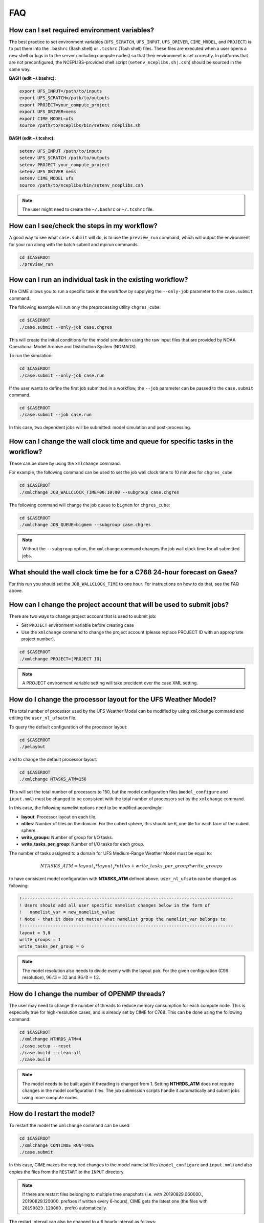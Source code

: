 .. _faq:

===
FAQ
===

How can I set required environment variables?
=============================================
The best practice to set environment variables (``UFS_SCRATCH``, ``UFS_INPUT``,
``UFS_DRIVER``, ``CIME_MODEL``, and ``PROJECT``) is
to put them into the ``.bashrc`` (Bash shell) or ``.tcshrc`` (Tcsh shell) files.
These files are executed when a user opens a new shell or logs in to the server
(including compute nodes) so that their environment is set correctly. In platforms
that are not preconfigured, the NCEPLIBS-provided shell script (``setenv_nceplibs.sh|.csh``)
should be sourced in the same way.

**BASH (edit ~/.bashrc):**

.. code-block:: console

    export UFS_INPUT=/path/to/inputs
    export UFS_SCRATCH=/path/to/outputs
    export PROJECT=your_compute_project
    export UFS_DRIVER=nems
    export CIME_MODEL=ufs
    source /path/to/nceplibs/bin/setenv_nceplibs.sh

**BASH (edit ~/.tcshrc):**

.. code-block:: console

    setenv UFS_INPUT /path/to/inputs
    setenv UFS_SCRATCH /path/to/outputs
    setenv PROJECT your_compute_project
    setenv UFS_DRIVER nems
    setenv CIME_MODEL ufs
    source /path/to/nceplibs/bin/setenv_nceplibs.csh

.. note::

    The user might need to create the ``~/.bashrc`` or ``~/.tcshrc`` file.

How can I see/check the steps in my workflow?
=============================================

A good way to see what ``case.submit`` will do, is to use the ``preview_run`` command,
which will output the environment for your run along with the batch submit and mpirun commands.

.. code-block:: console

    cd $CASEROOT
    ./preview_run

How can I run an individual task in the existing workflow?
==========================================================

The CIME allows you to run a specific task in the workflow by supplying the ``--only-job``
parameter to the ``case.submit`` command.

The following example will run only the preprocessing utility ``chgres_cube``:

.. code-block:: console

    cd $CASEROOT
    ./case.submit --only-job case.chgres

This will create the initial conditions for the model simulation using the raw input files that are
provided by NOAA Operational Model Archive and Distribution System (NOMADS).

To run the simulation:

.. code-block:: console

    cd $CASEROOT
    ./case.submit --only-job case.run

If the user wants to define the first job submitted in a workflow, the ``--job`` parameter can be passed to the ``case.submit`` command.

.. code-block:: console

    cd $CASEROOT
    ./case.submit --job case.run

In this case, two dependent jobs will be submitted: model simulation and post-processing.

How can I change the wall clock time and queue for specific tasks in the workflow?
==================================================================================

These can be done by using the ``xmlchange`` command.

For example, the following command can be used to set the job wall clock time to 10 minutes for ``chgres_cube``

.. code-block:: console

    cd $CASEROOT
    ./xmlchange JOB_WALLCLOCK_TIME=00:10:00 --subgroup case.chgres

The following command will change the job queue to ``bigmem`` for ``chgres_cube``:

.. code-block:: console

    cd $CASEROOT
    ./xmlchange JOB_QUEUE=bigmem --subgroup case.chgres

.. note::

    Without the ``--subgroup`` option, the ``xmlchange`` command changes the job wall clock time for all
    submitted jobs.

What should the wall clock time be for a C768 24-hour forecast on Gaea?
=======================================================================

For this run you should set the ``JOB_WALLCLOCK_TIME`` to one hour. For instructions
on how to do that, see the FAQ above.

How can I change the project account that will be used to submit jobs?
======================================================================

There are two ways to change project account that is used to submit job:

* Set ``PROJECT`` environment variable before creating case
* Use the ``xmlchange`` command to change the project account (please
  replace PROJECT ID with an appropriate project number).

.. code-block:: console

    cd $CASEROOT
    ./xmlchange PROJECT=[PROJECT ID]

.. note::

   A PROJECT environment variable setting will take precident over the case XML setting.


How do I change the processor layout for the UFS Weather Model?
===============================================================

The total number of processor used by the UFS Weather Model can be modified by using ``xmlchange`` command and editing the ``user_nl_ufsatm`` file.

To query the default configuration of the processor layout:

.. code-block:: console

    cd $CASEROOT
    ./pelayout

and to change the default processor layout:

.. code-block:: console

    cd $CASEROOT
    ./xmlchange NTASKS_ATM=150

This will set the total number of processors to 150, but the model configuration files (``model_configure`` and ``input.nml``) must be changed to be
consistent with the total number of processors set by the ``xmlchange`` command.

In this case, the following namelist options need to be modified accordingly:

- **layout**: Processor layout on each tile.
- **ntiles**: Number of tiles on the domain. For the cubed sphere, this should be 6, one tile for each face of the cubed sphere.
- **write_groups**: Number of group for I/O tasks.
- **write_tasks_per_group**: Number of I/O tasks for each group.

The number of tasks assigned to a domain for UFS Medium-Range Weather Model must be equal to:

.. math::

    NTASKS\_ATM = layout_x * layout_y * ntiles + write\_tasks\_per\_group * write\_groups

to have consistent model configuration with **NTASKS_ATM** defined above. ``user_nl_ufsatm`` can be changed as following:

.. code-block:: console

    !----------------------------------------------------------------------------------
    ! Users should add all user specific namelist changes below in the form of
    !   namelist_var = new_namelist_value
    ! Note - that it does not matter what namelist group the namelist_var belongs to
    !----------------------------------------------------------------------------------
    layout = 3,8
    write_groups = 1
    write_tasks_per_group = 6

.. note::

    The model resolution also needs to divide evenly with the layout pair. For the given configuration (C96 resolution), :math:`96/3 = 32` and :math:`96/8 = 12`.

How do I change the number of OPENMP threads?
=============================================

The user may need to change the number of threads to reduce memory consumption for each compute node. This is
especially true for high-resolution cases, and is already set by CIME for C768. This can be done
using the following command:

.. code-block:: console

    cd $CASEROOT
    ./xmlchange NTHRDS_ATM=4
    ./case.setup --reset
    ./case.build --clean-all
    ./case.build

.. note::

    The model needs to be built again if threading is changed from 1. Setting **NTHRDS_ATM** does not require changes in the model
    configuration files. The job submission scripts handle it automatically and submit jobs using more compute nodes.

How do I restart the model?
===========================

To restart the model the ``xmlchange`` command can be used:

.. code-block:: console

    cd $CASEROOT
    ./xmlchange CONTINUE_RUN=TRUE
    ./case.submit

In this case, CIME makes the required changes to the model namelist files (``model_configure`` and ``input.nml``) and also copies the files from the ``RESTART`` to the ``INPUT`` directory.

.. note::

    If there are restart files belonging to multiple time snapshots (i.e. with 20190829.060000., 20190829.120000. prefixes if written every 6-hours), CIME gets the latest one (the files with ``20190829.120000.`` prefix) automatically.

The restart interval can also be changed to a 6 hourly interval as follows:

.. code-block:: console

    cd $CASEROOT
    ./xmlchange REST_OPTION=nhours
    ./xmlchange REST_N=6

.. note::

    The default value of the **restart_interval** namelist option is zero (0), and the model writes a single restart file at the end of the simulation.

The following example demonstrates the 48 hour model simulation split into an initial 24-hour simulation with a cold start plus an additional 24-hour simulation with warm start.

The initial 24 hours simulation:

.. code-block:: console

    cd $CASEROOT
    ./xmlchange STOP_OPTION=nhours
    ./xmlchange STOP_N=24
    ./case.submit

and restart the model for 24 hours simulation:

.. code-block:: console

    cd $CASEROOT
    ./xmlchange CONTINUE_RUN=TRUE
    ./case.submit

.. note::

    The restart run length can be changed using the ``xmlchange`` command and setting ``STOP_N`` and ``STOP_OPTION``.

The model outputs always start from 000 (e.g.,  sfcf000.nc, atmf000.nc), and don't depend on the model start time and method (warm or cold start).

How do I change a namelist option for chgres_cube or the model?
===============================================================
From the case directory running ``./preview_namelists`` will generate the namelists for the run.  This is normally run by ``case.submit``, but you can also run it from the command line after running the command ``case.setup``.   Run it once before editing ``user_nl_ufsatm`` and examine ``input.nml`` to see the default value, then edit ``user_nl_ufsatm`` and run it again to see the change.

Typical usage of ``preview_namelists`` is simply:

.. code-block:: console

   ./preview_namelists

The ``input.nml`` will be generated under the directory CaseDocs,

.. code-block:: console

    ls CaseDocs
    atm_in  config.nml  input.nml  itag.tmp  model_configure

To set model namelist options in CIME, edit the file ``user_nl_ufsatm`` in
the case and add the change(s) as name-value pairs. For example:

.. code-block:: console

    !----------------------------------------------------------------------------------
    ! This file can be used to change namelist options for:
    ! - Chgres
    ! - UFS MR-Weather Model
    ! - NCEP Post
    !
    ! Users should add all user-specific namelist changes below in the form of
    !  namelist_var = new_namelist_value
    !
    ! To change the namelist variables that are defined as multiple times under
    ! different namelist groups
    !  namelist_var@namelist_group = new_namelist_value
    !
    ! Following is the list of namelist variables that need to be accessed by
    ! specifying the namelist groups:
    !
    ! alpha@nam_physics_nml
    ! alpha@test_case_nml
    ! avg_max_length@atmos_model_nml
    ! avg_max_length@gfs_physics_nml
    ! debug@atmos_model_nml
    ! debug@gfs_physics_nml
    ! icliq_sw@gfs_physics_nml
    ! icliq_sw@nam_physics_nml
    ! iospec_ieee32@fms_nml
    ! iospec_ieee32@fms_io_nml
    ! ntiles@fv_core_nml
    ! ntiles@nest_nml
    ! read_all_pe@fms_io_nml
    ! read_all_pe@fms_nml
    ! regional@chgres
    ! regional@fv_core_nml
    !----------------------------------------------------------------------------------
    do_skeb = T

Then run ``./case.submit``. This will update the namelist and submit the job.

If you want to review what you have done before you submit the case, you can
run ``./preview_namelists`` and then examine the namelist(s) in the run directory
or the case subdirectory ``CaseDocs/``.

Some variables are tied to xml in the case and can only be changed via the
``xmlchange`` command. Attempting to change them by editing the file
``user_nl_ufsatm`` may generate an error.
The parameters that need to be changed via ``xmlchange`` are defined in ``namelist_definition_ufsatm.xml``.

.. code-block:: console

    cd src/model/FV3/cime/cime_config
    cat namelist_definition_ufsatm.xml | grep "modify_via_xml"
    <entry id="ccpp_suite" modify_via_xml="CCPP_SUITES">
    <entry id="start_year" modify_via_xml="RUN_STARTDATE">
    <entry id="start_month" modify_via_xml="RUN_STARTDATE">
    <entry id="start_day" modify_via_xml="RUN_STARTDATE">
    <entry id="start_hour" modify_via_xml="START_TOD">
    <entry id="start_minute" modify_via_xml="START_TOD">
    <entry id="start_second" modify_via_xml="START_TOD">
    <entry id="nhours_fcst" modify_via_xml="STOP_N">
    <entry id="restart_interval" modify_via_xml="REST_N”>

The changes are required to ensure consistency between the model configuration and the CIME.

.. warning::

    The ``user_nl_ufsatm`` file is also used to control namelist options for chgres_cube and NCEP-Post. Different namelist groups in the model namelist and the pre-, post-processing tools could have the same namelist variable. In this case, just using the namelist variable causes failures in the automated namelist generation. The following is the list of namelist variables that needs to be used along with their group name.

    - alpha@nam_physics_nml
    - alpha@test_case_nml
    - avg_max_length@atmos_model_nml
    - avg_max_length@gfs_physics_nml
    - debug@atmos_model_nml
    - debug@gfs_physics_nml
    - icliq_sw@gfs_physics_nml
    - icliq_sw@nam_physics_nml
    - iospec_ieee32@fms_nml
    - iospec_ieee32@fms_io_nml
    - ntiles@fv_core_nml
    - ntiles@nest_nml
    - read_all_pe@fms_io_nml
    - read_all_pe@fms_nml
    - regional@chgres
    - regional@fv_core_nml

How do I turn on stochastic physics?
====================================

There are three types of stochastic physics supported with this release: SPPT, SHUM, and SKEB.
They can be used together or separately, and their use is controlled by setting model namelist options
DO_SPPT, DO_SHUM, DO_SKEB to true or false. These options are set to false by default for all
supported compsets and physics suites.

In addition to the namelist variables that turn stochastic physics on or off, there
are several variables that control the behavior of the physics. Those are explained
in the `Stochastic Physics User's Guide <https://stochastic-physics.readthedocs.io/en/ufs-v1.0.0/namelist_options.html>`_.

In order to set variables DO_SPPT, DO_SHUM, DO_SKEB to true in the model namelist,
as well as to set the values of the variables that customize the stochastic physics,
please see  FAQ entry `How do I change a namelist option for chgres_cube or the model?`

Can I customize the UPP output?
===============================

Starting with v1.1.0, you may customize your output following the instructions in  :numref:`Section %s <upp_output_files>`.

How do I find out which platforms are preconfigured for the MR Weather App?
===========================================================================

Preconfigured machines are platforms that have machine specific files and settings scripts and should
run the MR Weather Application **out-of-the-box** (other than potentially needing to download input files).
Preconfigured platforms are usually listed by their common site-specific name.

To see the list of preconfigured, out of the box platforms, issue the following commands:

.. code-block:: console

    cd $SRCROOT/cime/scripts
    ./query_config --machines

The output will contain entries like the following:

.. code-block:: console

   cheyenne (current) : NCAR SGI platform, os is Linux, 36 pes/node, batch system is PBS
   ('      os             ', 'LINUX')
   ('      compilers      ', 'intel,gnu,pgi')
   ('      mpilibs        ', ['mpt', 'openmpi'])
   ('      pes/node       ', '36')
   ('      max_tasks/node ', '36')

What are the compsets and physics suites supported in this release?
====================================================================

There are two compsets supported in this release: GFSv15p2 and GFSv16beta,
corresponding to the physics suites associated with the operational GFS v15 model
and with the developmental physics for the future implementation of GFS v16.
However, there are four physics suites supported for this release: GFSv15p2,
GFSv15p2_no_nsst, GFSv16beta, and GFSv16beta_no_nsst. The difference between a
suite and its no_nsst counterpart is that the no_nsst suites do not include the
Near Sea Surface Temperature (NSST) ocean parameterization. Instead, they
employ a simple ocean scheme (sfc_ocean) that keeps the sea surface temperature constant
throughout the forecast. Compset GFSv15p2 can use either the GFSv15p2 suite or
the GFSv15p2_no_nsst suite. Similarly, Compset GFSv16beta can use either the
GFSv16beta suite or the GFSv16beta_no_nsst suite. The choice is made based on the
format of the initial conditions file. When GRIB2 format is chosen, the non_nsst
suites are used. When NEMSIO or netCDF format is chosen, the suites with NSST are chosen.
These differences are needed because the GRIB2 files do not have all the fields
needed to initialize the operational NSST parameterization.


How can I change number of task used by chgres_cube or UPP (NCEP-Post)?
=======================================================================

By default, CIME automatically sets number of tasks used by ``chgres_cube`` and NCEP-Post (:term:`UPP`) based on the
resolution of the created case using following logic:

- **chgres_cube**

  It requires that number of task used by chgres_cube need to be divided evenly with the number of tiles (6).

  - C96: closest number of task to tasks_per_node, which can be divided by 6
  - C192: closest number of task to tasks_per_node, which can be divided by 6
  - C384: closest number of task to 2 * tasks_per_node, which can be divided by 6
  - C768: closest number of task to 4 * tasks_per_node, which can be divided by 6

- **UPP**

  - C96: tasks_per_node
  - C192: tasks_per_node
  - C384: 2 * tasks_per_node
  - C768: 4 * tasks_per_node

The number of tasks will increase along with the increased horizontal resolution due to the
memory consumption of the pre-processing tool and **tasks_per_node** is defined for the each platform
using **MAX_MPITASKS_PER_NODE** element (i.e. 36 for NCAR Cheyenne and 48 for TACC Stampede2).

To change the values set automatically by CIME-CSS, the ``xmlchange`` command can be used:

.. code-block:: console

    cd $CASEROOT
    ./xmlchange task_count=72 --subgroup case.chgres

This command will change the number of tasks used by chgres_cube to 72. If the user wants to change the number of
task for NCEP-Post, the subgroup option needs to set to ``case.gfs_post``.

How can I run the MR Weather App for another date without overriding my previous run?
==========================================================================================

Before running the App for a second date, you should save your previous run in
another directory by moving that directory to a different location.

From the case directory do:

.. code-block:: console

   RUNDIR = ` ./xmlquery RUNDIR --value`
   mv $RUNDIR $RUNDIR.forecastdate

How do I diagnose a failure with a high-resolution run?
=======================================================

One possible source of failure with high-resolution runs is lack of memory. To
diagnose if this is the problem, try a low resolution run first.

How can I diagnose errors when building the model?
==================================================

If the ``./case.build`` step fails, the first step is to inspect the build logs
in the case build directories. These files are called ufs.bldlog.YYMMDD-HHMMSS
and atm.bldlog.YYMMDD-HHMMSS, and may be compressed using ``gzip``. In this case,
unzip them using ``gunzip``.

How can I fix build errors of type ``Make Error at CMakeLists.txt:180``
=======================================================================

If the model build fails with an error message like

.. code-block:: console
   CMake Error at CMakeLists.txt:180 (add_executable):
     Target "NEMS.exe" links to item
     "-L/lustre/f2/pdata/esrl/gsd/ufs/modules/NCEPlibs-ufs-v1.1.0/intel-18.0.6.288/cray-mpich-7.7.11/lib64
     -L/lustre/f2/pdata/esrl/gsd/ufs/modules/NCEPlibs-ufs-v1.1.0/intel-18.0.6.288/cray-mpich-7.7.11/lib64
     -lesmf -cxxlib -lrt -ldl
     /lustre/f2/pdata/esrl/gsd/ufs/modules/NCEPlibs-ufs-v1.1.0/intel-18.0.6.288/cray-mpich-7.7.11/lib64/libnetcdff.a
     /lustre/f2/pdata/esrl/gsd/ufs/modules/NCEPlibs-ufs-v1.1.0/intel-18.0.6.288/cray-mpich-7.7.11/lib64/libnetcdf.a
     /lustre/f2/pdata/esrl/gsd/ufs/modules/NCEPlibs-ufs-v1.1.0/intel-18.0.6.288/cray-mpich-7.7.11/lib64/libhdf5_hl.a
     /lustre/f2/pdata/esrl/gsd/ufs/modules/NCEPlibs-ufs-v1.1.0/intel-18.0.6.288/cray-mpich-7.7.11/lib64/libhdf5.a
     /lustre/f2/pdata/esrl/gsd/ufs/modules/NCEPlibs-ufs-v1.1.0/intel-18.0.6.288/cray-mpich-7.7.11/lib64/libz.a
     -g " which has leading or trailing whitespace.  This is now an error
     according to policy CMP0004.

then this usually means that one of the linker flags that the build process gathered from the ESMF MK file ``esmf.mk`` is either empty
or has trailing whitespaces. The easiest way to fix this is to locate ``esmf.mk`` (in the NCEPLIBS install directory, under ``lib``
or ``lib64``) and check the following entries:

.. code-block:: console

   ESMF_F90COMPILEPATHS
   ESMF_F90ESMFLINKRPATHS
   ESMF_F90ESMFLINKPATHS
   ESMF_F90ESMFLINKLIBS
   ESMF_F90LINKOPTS

If any of these is empty, simply add ``-g`` and make sure that there is no trailing whitespace added after it. For all others, check
that there are no trailing whitespaces. It is advisable to take a backup copy of this file before editing it manually.
